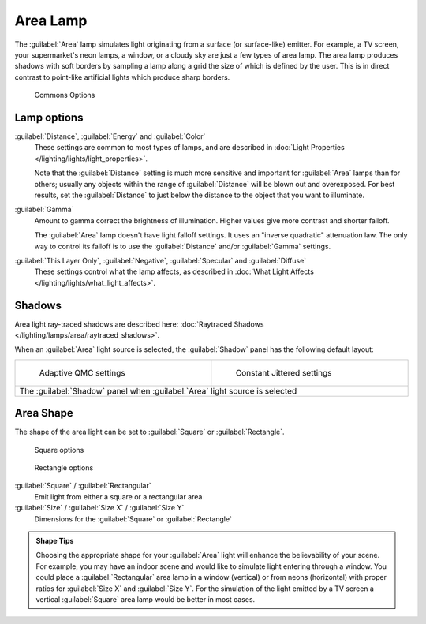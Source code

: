 
..    TODO/Review: {{review|im=examples}} .


Area Lamp
*********

The :guilabel:`Area` lamp simulates light originating from a surface (or surface-like)
emitter. For example, a TV screen, your supermarket's neon lamps, a window,
or a cloudy sky are just a few types of area lamp. The area lamp produces shadows with soft
borders by sampling a lamp along a grid the size of which is defined by the user.
This is in direct contrast to point-like artificial lights which produce sharp borders.


.. figure:: /images/25-Manual-Lighting-Lamps-Area-ComOptions.jpg
   :width: 308px
   :figwidth: 308px

   Commons Options


Lamp options
============

:guilabel:`Distance`, :guilabel:`Energy` and :guilabel:`Color`
   These settings are common to most types of lamps, and are described in :doc:`Light Properties </lighting/lights/light_properties>`.

   Note that the :guilabel:`Distance` setting is much more sensitive and important for :guilabel:`Area` lamps than for others; usually any objects within the range of :guilabel:`Distance` will be blown out and overexposed. For best results, set the :guilabel:`Distance` to just below the distance to the object that you want to illuminate.

:guilabel:`Gamma`
   Amount to gamma correct the brightness of illumination. Higher values give more contrast and shorter falloff.

   The :guilabel:`Area` lamp doesn't have light falloff settings. It uses an "inverse quadratic" attenuation law. The only way to control its falloff is to use the :guilabel:`Distance` and/or :guilabel:`Gamma` settings.

:guilabel:`This Layer Only`, :guilabel:`Negative`, :guilabel:`Specular` and :guilabel:`Diffuse`
   These settings control what the lamp affects, as described in :doc:`What Light Affects </lighting/lights/what_light_affects>`.


Shadows
=======

Area light ray-traced shadows are described here: :doc:`Raytraced Shadows </lighting/lamps/area/raytraced_shadows>`.

When an :guilabel:`Area` light source is selected,
the :guilabel:`Shadow` panel has the following default layout:


+---------------------------------------------------------------------------+--------------------------------------------------------------+
+.. figure:: /images/25-Manual-Lighting-Lamps-Area-AdapQMC.jpg              |.. figure:: /images/25-Manual-Lighting-Lamps-Area-ContJitt.jpg+
+   :width: 300px                                                           |   :width: 300px                                              +
+   :figwidth: 300px                                                        |   :figwidth: 300px                                           +
+                                                                           |                                                              +
+   Adaptive QMC settings                                                   |   Constant Jittered settings                                 +
+---------------------------------------------------------------------------+--------------------------------------------------------------+
+The :guilabel:`Shadow` panel when :guilabel:`Area` light source is selected                                                               +
+---------------------------------------------------------------------------+--------------------------------------------------------------+


Area Shape
==========

The shape of the area light can be set to :guilabel:`Square` or :guilabel:`Rectangle`.


.. figure:: /images/25-Manual-Lighting-Lamps-Area-Square.jpg
   :width: 308px
   :figwidth: 308px

   Square options


.. figure:: /images/25-Manual-Lighting-Lamps-Area-Rect.jpg
   :width: 308px
   :figwidth: 308px

   Rectangle options


:guilabel:`Square` / :guilabel:`Rectangular`
   Emit light from either a square or a rectangular area
:guilabel:`Size` / :guilabel:`Size X` / :guilabel:`Size Y`
   Dimensions for the :guilabel:`Square` or :guilabel:`Rectangle`


.. admonition:: Shape Tips
   :class: note

   Choosing the appropriate shape for your :guilabel:`Area` light will enhance the believability of your scene.
   For example, you may have an indoor scene and would like to simulate light entering through a window.
   You could place a :guilabel:`Rectangular` area lamp in a window (vertical) or from neons (horizontal)
   with proper ratios for :guilabel:`Size X` and :guilabel:`Size Y`. For the simulation of the light emitted by a
   TV screen a vertical :guilabel:`Square` area lamp would be better in most cases.



